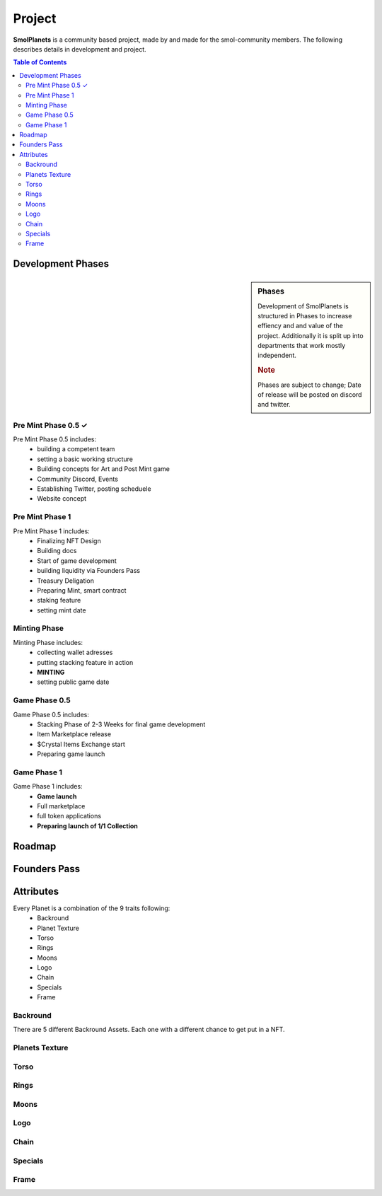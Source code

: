 Project
#######
**SmolPlanets**  is a community based project, made by and made
for the smol-community members.
The following describes details in development and project.

.. contents:: Table of Contents




Development Phases
==================
.. sidebar:: Phases

   .. rubric::

   Development of SmolPlanets is structured in Phases to
   increase effiency and and value of the project.
   Additionally it is split up into departments that work
   mostly independent.

   .. rubric:: Note

   Phases are subject to change;
   Date of release will be posted on discord and twitter.

Pre Mint Phase 0.5 ✓
--------------------
Pre Mint Phase 0.5 includes:
  - building a competent team
  - setting a basic working structure
  - Building concepts for Art and Post Mint game
  - Community Discord, Events
  - Establishing Twitter, posting scheduele
  - Website concept


Pre Mint Phase 1 
------------------
Pre Mint Phase 1 includes:
  - Finalizing NFT Design
  - Building docs
  - Start of game development
  - building liquidity via Founders Pass
  - Treasury Deligation
  - Preparing Mint, smart contract
  - staking feature
  - setting mint date


Minting Phase
-------------
Minting Phase includes:
 - collecting wallet adresses
 - putting stacking feature in action
 - **MINTING**
 - setting public game date



Game Phase 0.5
--------------
Game Phase 0.5 includes:
 - Stacking Phase of 2-3 Weeks for final game development
 - Item Marketplace release
 - $Crystal Items Exchange start
 - Preparing game launch


Game Phase 1
------------
Game Phase 1 includes:
 - **Game launch**
 - Full marketplace
 - full token applications
 - **Preparing launch of 1/1 Collection**

Roadmap
=======





Founders Pass
=============


Attributes
==========

Every Planet is a combination of the 9 traits following:
  - Backround
  - Planet Texture
  - Torso
  - Rings
  - Moons
  - Logo
  - Chain
  - Specials
  - Frame


Backround
---------
.. figure:: static/05_BG_04_01R.png
   :alt: reStructuredText, the markup syntax
   common Backround 

There are 5 different Backround Assets. Each one with a different chance to get put in a NFT.


Planets Texture
---------------
.. figure:: static/01_Bluegas_01_00F.png
   :alt: reStructuredText, the markup syntax
   Common blue gas planet

Torso
-----
.. figure:: static/02_collar_05_00F.png
   :alt: reStructuredText, the markup syntax
   common grey collar torso

Rings
-----
.. figure:: static/04_stone_01_00F.png
   :alt: reStructuredText, the markup syntax
   common stone rings

Moons
-----
.. figure:: static/03_1moonbasic_01_00F.png
   :alt: reStructuredText, the markup syntax
   common luna type moon
Logo
----
.. figure:: static/07_LogoOnTorso_04_00F.png
   :alt: reStructuredText, the markup syntax
   rare logo on torso
Chain
-----
.. figure:: static/07_Necklace_01_00F.png
   :alt: reStructuredText, the markup syntax
   uncommon necklace

Specials
--------
.. figure:: static/05_BG_04_01R.png
   :alt: reStructuredText, the markup syntax
   very rare space station

Frame
-----
.. figure:: static/05_BG_04_01R.png
   :alt: reStructuredText, the markup syntax
   frame, with coordinates on it
